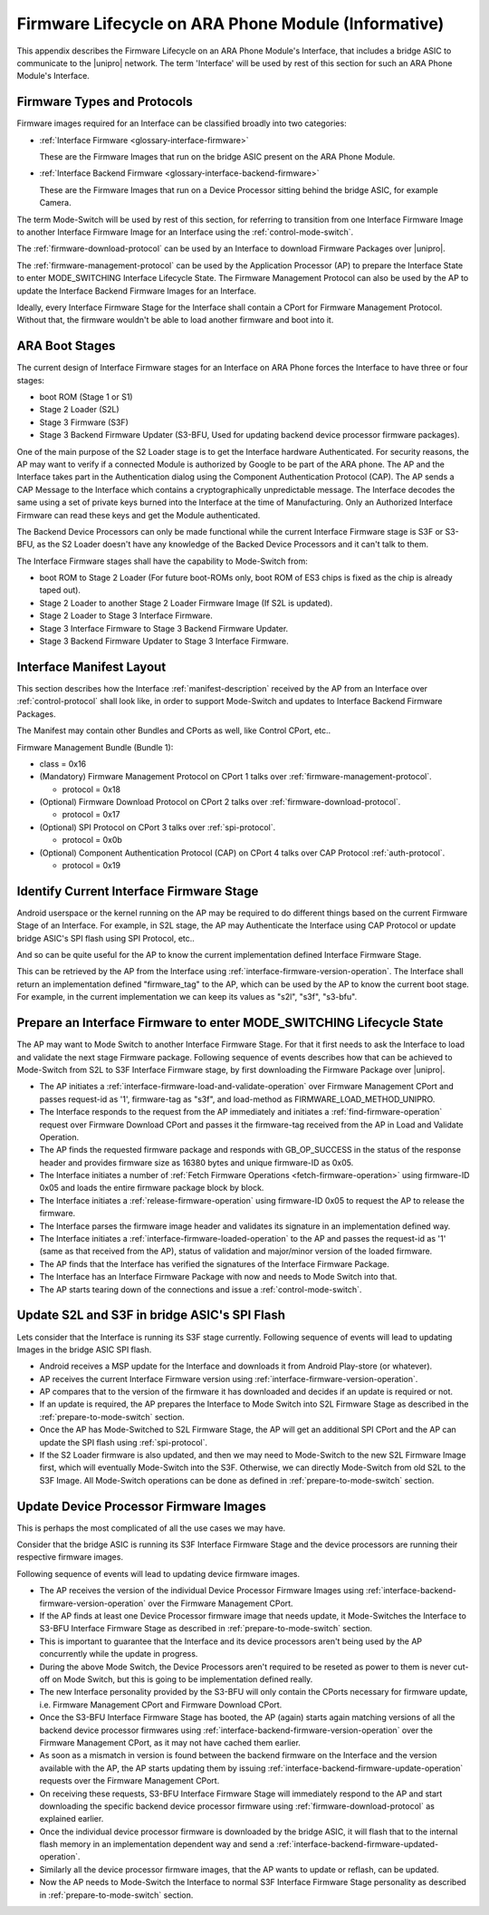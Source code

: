 .. highlight:: text

Firmware Lifecycle on ARA Phone Module (Informative)
====================================================

This appendix describes the Firmware Lifecycle on an ARA Phone Module's
Interface, that includes a bridge ASIC to communicate to the |unipro|
network.  The term 'Interface' will be used by rest of this section for
such an ARA Phone Module's Interface.

Firmware Types and Protocols
~~~~~~~~~~~~~~~~~~~~~~~~~~~~

Firmware images required for an Interface can be classified broadly into
two categories:

- :ref:`Interface Firmware <glossary-interface-firmware>`

  These are the Firmware Images that run on the bridge ASIC present on
  the ARA Phone Module.

- :ref:`Interface Backend Firmware <glossary-interface-backend-firmware>`

  These are the Firmware Images that run on a Device Processor sitting
  behind the bridge ASIC, for example Camera.

The term Mode-Switch will be used by rest of this section, for referring
to transition from one Interface Firmware Image to another Interface
Firmware Image for an Interface using the
:ref:`control-mode-switch`.

The :ref:`firmware-download-protocol` can be used by an Interface to
download Firmware Packages over |unipro|.

The :ref:`firmware-management-protocol` can be used by the Application
Processor (AP) to prepare the Interface State to enter MODE_SWITCHING
Interface Lifecycle State.  The Firmware Management Protocol can also be
used by the AP to update the Interface Backend Firmware Images for an
Interface.

Ideally, every Interface Firmware Stage for the Interface shall contain
a CPort for Firmware Management Protocol.  Without that, the firmware
wouldn't be able to load another firmware and boot into it.

ARA Boot Stages
~~~~~~~~~~~~~~~

The current design of Interface Firmware stages for an Interface on ARA
Phone forces the Interface to have three or four stages:

- boot ROM (Stage 1 or S1)
- Stage 2 Loader (S2L)
- Stage 3 Firmware (S3F)
- Stage 3 Backend Firmware Updater (S3-BFU, Used for updating backend
  device processor firmware packages).


One of the main purpose of the S2 Loader stage is to get the Interface
hardware Authenticated.  For security reasons, the AP may want to verify
if a connected Module is authorized by Google to be part of the ARA
phone.  The AP and the Interface takes part in the Authentication dialog
using the Component Authentication Protocol (CAP).  The AP sends a CAP
Message to the Interface which contains a cryptographically
unpredictable message.  The Interface decodes the same using a set of
private keys burned into the Interface at the time of Manufacturing.
Only an Authorized Interface Firmware can read these keys and get the
Module authenticated.

.. todo::
    Add Component Authentication Protocol (CAP) to Greybus
    Specifications.

The Backend Device Processors can only be made functional while the
current Interface Firmware stage is S3F or S3-BFU, as the S2 Loader
doesn't have any knowledge of the Backed Device Processors and it can't
talk to them.

The Interface Firmware stages shall have the capability to Mode-Switch
from:

- boot ROM to Stage 2 Loader (For future boot-ROMs only, boot ROM of ES3
  chips is fixed as the chip is already taped out).
- Stage 2 Loader to another Stage 2 Loader Firmware Image (If S2L is
  updated).
- Stage 2 Loader to Stage 3 Interface Firmware.
- Stage 3 Interface Firmware to Stage 3 Backend Firmware Updater.
- Stage 3 Backend Firmware Updater to Stage 3 Interface Firmware.

Interface Manifest Layout
~~~~~~~~~~~~~~~~~~~~~~~~~

This section describes how the Interface :ref:`manifest-description`
received by the AP from an Interface over :ref:`control-protocol` shall
look like, in order to support Mode-Switch and updates to Interface
Backend Firmware Packages.

The Manifest may contain other Bundles and CPorts as well, like Control
CPort, etc..

Firmware Management Bundle (Bundle 1):

- class = 0x16
- (Mandatory) Firmware Management Protocol on CPort 1 talks over :ref:`firmware-management-protocol`.

  - protocol = 0x18

- (Optional) Firmware Download Protocol on CPort 2 talks over :ref:`firmware-download-protocol`.

  - protocol = 0x17

- (Optional) SPI Protocol on CPort 3 talks over :ref:`spi-protocol`.

  - protocol = 0x0b

- (Optional) Component Authentication Protocol (CAP) on CPort 4 talks over CAP Protocol :ref:`auth-protocol`.

  - protocol = 0x19

Identify Current Interface Firmware Stage
~~~~~~~~~~~~~~~~~~~~~~~~~~~~~~~~~~~~~~~~~

Android userspace or the kernel running on the AP may be required to do
different things based on the current Firmware Stage of an Interface.
For example, in S2L stage, the AP may Authenticate the Interface using
CAP Protocol or update bridge ASIC's SPI flash using SPI Protocol, etc..

And so can be quite useful for the AP to know the current implementation
defined Interface Firmware Stage.

This can be retrieved by the AP from the Interface using
:ref:`interface-firmware-version-operation`.  The Interface shall return
an implementation defined "firmware_tag" to the AP, which can be used by
the AP to know the current boot stage.  For example, in the current
implementation we can keep its values as "s2l", "s3f", "s3-bfu".

.. _prepare-to-mode-switch:

Prepare an Interface Firmware to enter MODE_SWITCHING Lifecycle State
~~~~~~~~~~~~~~~~~~~~~~~~~~~~~~~~~~~~~~~~~~~~~~~~~~~~~~~~~~~~~~~~~~~~~

The AP may want to Mode Switch to another Interface Firmware Stage.  For
that it first needs to ask the Interface to load and validate the next
stage Firmware package.  Following sequence of events describes how that
can be achieved to Mode-Switch from S2L to S3F Interface Firmware stage,
by first downloading the Firmware Package over |unipro|.

- The AP initiates a
  :ref:`interface-firmware-load-and-validate-operation` over Firmware
  Management CPort and passes request-id as '1', firmware-tag as "s3f",
  and load-method as FIRMWARE_LOAD_METHOD_UNIPRO.
- The Interface responds to the request from the AP immediately and
  initiates a :ref:`find-firmware-operation` request over Firmware
  Download CPort and passes it the firmware-tag received from the AP in
  Load and Validate Operation.
- The AP finds the requested firmware package and responds with
  GB_OP_SUCCESS in the status of the response header and provides
  firmware size as 16380 bytes and unique firmware-ID as 0x05.
- The Interface initiates a number of :ref:`Fetch Firmware Operations
  <fetch-firmware-operation>` using firmware-ID 0x05 and loads the
  entire firmware package block by block.
- The Interface initiates a :ref:`release-firmware-operation` using
  firmware-ID 0x05 to request the AP to release the firmware.
- The Interface parses the firmware image header and validates its
  signature in an implementation defined way.
- The Interface initiates a :ref:`interface-firmware-loaded-operation`
  to the AP and passes the request-id as '1' (same as that received from
  the AP), status of validation and major/minor version of the loaded
  firmware.
- The AP finds that the Interface has verified the signatures of the
  Interface Firmware Package.
- The Interface has an Interface Firmware Package with now and needs to
  Mode Switch into that.
- The AP starts tearing down of the connections and issue a
  :ref:`control-mode-switch`.

Update S2L and S3F in bridge ASIC's SPI Flash
~~~~~~~~~~~~~~~~~~~~~~~~~~~~~~~~~~~~~~~~~~~~~

Lets consider that the Interface is running its S3F stage currently.
Following sequence of events will lead to updating Images in the bridge
ASIC SPI flash.

- Android receives a MSP update for the Interface and downloads it from
  Android Play-store (or whatever).
- AP receives the current Interface Firmware version using
  :ref:`interface-firmware-version-operation`.
- AP compares that to the version of the firmware it has downloaded and
  decides if an update is required or not.
- If an update is required, the AP prepares the Interface to Mode Switch
  into S2L Firmware Stage as described in the
  :ref:`prepare-to-mode-switch` section.
- Once the AP has Mode-Switched to S2L Firmware Stage, the AP will get
  an additional SPI CPort and the AP can update the SPI flash using
  :ref:`spi-protocol`.
- If the S2 Loader firmware is also updated, and then we may need to
  Mode-Switch to the new S2L Firmware Image first, which will eventually
  Mode-Switch into the S3F.  Otherwise, we can directly Mode-Switch from
  old S2L to the S3F Image.  All Mode-Switch operations can be done as
  defined in :ref:`prepare-to-mode-switch` section.

Update Device Processor Firmware Images
~~~~~~~~~~~~~~~~~~~~~~~~~~~~~~~~~~~~~~~

This is perhaps the most complicated of all the use cases we may have.

Consider that the bridge ASIC is running its S3F Interface Firmware
Stage and the device processors are running their respective firmware
images.

Following sequence of events will lead to updating device firmware
images.

- The AP receives the version of the individual Device Processor
  Firmware Images using
  :ref:`interface-backend-firmware-version-operation` over the Firmware
  Management CPort.
- If the AP finds at least one Device Processor firmware image that
  needs update, it Mode-Switches the Interface to S3-BFU Interface
  Firmware Stage as described in :ref:`prepare-to-mode-switch` section.
- This is important to guarantee that the Interface and its device
  processors aren't being used by the AP concurrently while the update
  in progress.
- During the above Mode Switch, the Device Processors aren't required to
  be reseted as power to them is never cut-off on Mode Switch, but this
  is going to be implementation defined really.
- The new Interface personality provided by the S3-BFU will only contain
  the CPorts necessary for firmware update, i.e. Firmware Management
  CPort and Firmware Download CPort.
- Once the S3-BFU Interface Firmware Stage has booted, the AP (again)
  starts again matching versions of all the backend device processor
  firmwares using :ref:`interface-backend-firmware-version-operation`
  over the Firmware Management CPort, as it may not have cached them
  earlier.
- As soon as a mismatch in version is found between the backend firmware
  on the Interface and the version available with the AP, the AP starts
  updating them by issuing
  :ref:`interface-backend-firmware-update-operation` requests over the
  Firmware Management CPort.
- On receiving these requests, S3-BFU Interface Firmware Stage will
  immediately respond to the AP and start downloading the specific
  backend device processor firmware using
  :ref:`firmware-download-protocol` as explained earlier.
- Once the individual device processor firmware is downloaded by the
  bridge ASIC, it will flash that to the internal flash memory in an
  implementation dependent way and send a
  :ref:`interface-backend-firmware-updated-operation`.
- Similarly all the device processor firmware images, that the AP wants
  to update or reflash, can be updated.
- Now the AP needs to Mode-Switch the Interface to normal S3F Interface
  Firmware Stage personality as described in
  :ref:`prepare-to-mode-switch` section.
